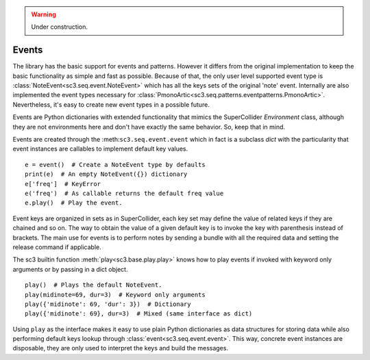 .. _event:

.. warning:: Under construction.

Events
======

The library has the basic support for events and patterns. However it differs
from the original implementation to keep the basic functionality as simple and
fast as possible. Because of that, the only user level supported event type is
:class:`NoteEvent<sc3.seq.event.NoteEvent>` which has all the keys sets of the
original 'note' event. Internally are also implemented the event types
necessary for :class:`PmonoArtic<sc3.seq.patterns.eventpatterns.PmonoArtic>`.
Nevertheless, it's easy to create new event types in a possible future.

Events are Python dictionaries with extended functionality that mimics the
SuperCollider `Environment` class, although they are not environments here
and don't have exactly the same behavior. So, keep that in mind.

Events are created through the :meth:``sc3.seq.event.event`` which in fact is
a subclass `dict` with the particularity that event instances are callables to
implement default key values.

::

  e = event()  # Create a NoteEvent type by defaults
  print(e)  # An empty NoteEvent({}) dictionary
  e['freq']  # KeyError
  e('freq')  # As callable returns the default freq value
  e.play()  # Play the event.

Event keys are organized in sets as in SuperCollider, each key set may define
the value of related keys if they are chained and so on. The way to obtain the
value of a given default key is to invoke the key with parenthesis instead of
brackets. The main use for events is to perform notes by sending a bundle with
all the required data and setting the release command if applicable.

The sc3 builtin function :meth:`play<sc3.base.play.play>` knows how to play
events if invoked with keyword only arguments or by passing in a dict object.

::

  play()  # Plays the default NoteEvent.
  play(midinote=69, dur=3)  # Keyword only arguments
  play({'midinote': 69, 'dur': 3})  # Dictionary
  play({'midinote': 69}, dur=3)  # Mixed (same interface as dict)

Using ``play`` as the interface makes it easy to use plain Python dictionaries
as data structures for storing data while also performing default keys lookup
through :class:`event<sc3.seq.event.event>`. This way, concrete event instances
are disposable, they are only used to interpret the keys and build the
messages.

.. note:

  As in SuperCollider, the play function also knows to play lambdas, and
  buffers.
